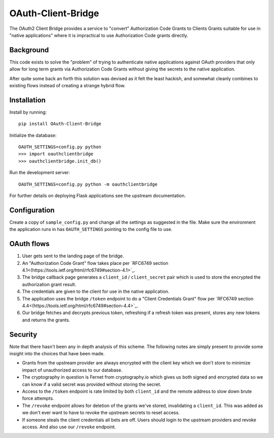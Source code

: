 *******************
OAuth-Client-Bridge
*******************

.. image:: https://img.shields.io/pypi/v/OAuth-Client-Bridge.svg?style=flat
    :target: https://pypi.python.org/pypi/OAuth-Client-Bridge/
    :alt: Latest PyPI version

.. image:: https://img.shields.io/pypi/dm/OAuth-Client-Bridge.svg?style=flat
    :target: https://pypi.python.org/pypi/OAuth-Client-Bridge/
    :alt: Number of PyPI downloads

The OAuth2 Client Bridge provides a service to "convert" Authorization Code
Grants to Clients Grants suitable for use in "native applications" where it is
impractical to use Authorization Code grants directly.

Background
==========

This code exists to solve the "problem" of trying to authenticate native
applications against OAuth providers that only allow for long term grants via
Authorization Code Grants without giving the secrets to the native application.

After quite some back an forth this solution was devised as it felt the least
hackish, and somewhat cleanly combines to existing flows instead of creating
a strange hybrid flow.

Installation
============

Install by running::

    pip install OAuth-Client-Bridge

Initialize the database::

    OAUTH_SETTINGS=config.py python
    >>> import oauthclientbridge
    >>> oauthclientbridge.init_db()

Run the development server::

    OAUTH_SETTINGS=config.py python -m oauthclientbridge

For further details on deploying Flask applications see the upstream
documentation.

Configuration
=============

Create a copy of ``sample_config.py`` and change all the settings as suggested
in the file. Make sure the environment the application runs in has
``OAUTH_SETTINGS`` pointing to the config file to use.

OAuth flows
===========

1. User gets sent to the landing page of the bridge.

2. An "Authorization Code Grant" flow takes place per
   `RFC6749 section 4.1<(https://tools.ietf.org/html/rfc6749#section-4.1>`_.

3. The bridge callback page generates a ``client_id`` / ``client_secret`` pair
   which is used to store the encrypted the authorization grant result.

4. The credentials are given to the client for use in the native application.

5. The application uses the bridge ``/token`` endpoint to do a "Client
   Credentials Grant" flow per
   `RFC6749 section 4.4<(https://tools.ietf.org/html/rfc6749#section-4.4>`_.

6. Our bridge fetches and decrypts previous token, refreshing if a refresh
   token was present, stores any new tokens and returns the grants.

Security
========

Note that there hasn't been any in depth analysis of this scheme. The following
notes are simply present to provide some insight into the choices that have
been made.

- Grants from the upstream provider are always encrypted with the client key
  which we don't store to minimize impact of unauthorized access to our database.

- The cryptography in question is Fernet from cryptography.io which gives us both
  signed and encrypted data so we can know if a valid secret was provided without
  storing the secret.

- Access to the ``/token`` endpoint is rate limited by both ``client_id`` and
  the remote address to slow down brute force attempts.

- The ``/revoke`` endpoint allows for deletion of the grants we've stored,
  invalidating a ``client_id``. This was added as we don't ever want to have to
  revoke the upstream secrets to reset access.

- If someone steals the client credentials all bets are off. Users should login
  to the upstream providers and revoke access. And also use our ``/revoke``
  endpoint.
